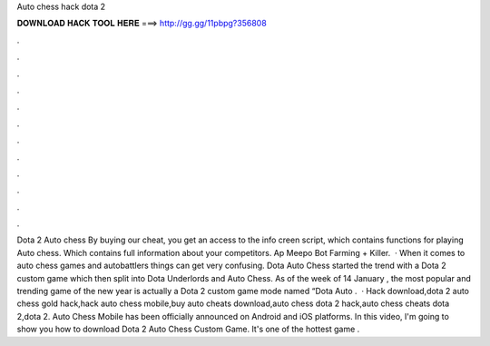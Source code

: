Auto chess hack dota 2

𝐃𝐎𝐖𝐍𝐋𝐎𝐀𝐃 𝐇𝐀𝐂𝐊 𝐓𝐎𝐎𝐋 𝐇𝐄𝐑𝐄 ===> http://gg.gg/11pbpg?356808

.

.

.

.

.

.

.

.

.

.

.

.

Dota 2 Auto chess By buying our cheat, you get an access to the info creen script, which contains functions for playing Auto chess. Which contains full information about your competitors. Ap Meepo Bot Farming + Killer.  · When it comes to auto chess games and autobattlers things can get very confusing. Dota Auto Chess started the trend with a Dota 2 custom game which then split into Dota Underlords and Auto Chess. As of the week of 14 January , the most popular and trending game of the new year is actually a Dota 2 custom game mode named “Dota Auto .  · Hack download,dota 2 auto chess gold hack,hack auto chess mobile,buy auto cheats download,auto chess dota 2 hack,auto chess cheats dota 2,dota 2. Auto Chess Mobile has been officially announced on Android and iOS platforms. In this video, I'm going to show you how to download Dota 2 Auto Chess Custom Game. It's one of the hottest game .